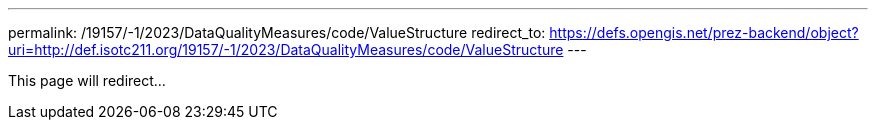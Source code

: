 ---
permalink: /19157/-1/2023/DataQualityMeasures/code/ValueStructure
redirect_to: https://defs.opengis.net/prez-backend/object?uri=http://def.isotc211.org/19157/-1/2023/DataQualityMeasures/code/ValueStructure
---

This page will redirect...
